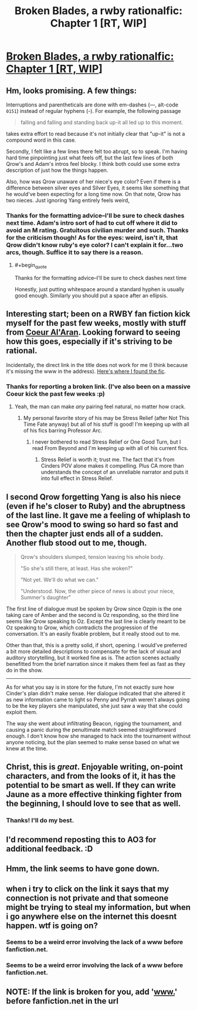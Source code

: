 #+TITLE: Broken Blades, a rwby rationalfic: Chapter 1 [RT, WIP]

* [[https://fanfiction.net/s/12466638/1/Broken-Blades][Broken Blades, a rwby rationalfic: Chapter 1 [RT, WIP]]]
:PROPERTIES:
:Author: avret
:Score: 22
:DateUnix: 1493366428.0
:END:

** Hm, looks promising. A few things:

Interruptions and parentheticals are done with em-dashes (---, alt-code =0151=) instead of regular hyphens (-). For example, the following passage

#+begin_quote
  falling and falling and standing back up-it all led up to this moment.
#+end_quote

takes extra effort to read because it's not initially clear that "up-it" is not a compound word in this case.

Secondly, I felt like a few lines there felt too abrupt, so to speak. I'm having hard time pinpointing just what feels off, but the last few lines of both Qrow's and Adam's intros feel blocky. I think both could use some extra description of just how the things happen.

Also, how was Qrow unaware of her niece's eye color? Even if there is a difference between silver eyes and Silver Eyes, it seems like something that he would've been expecting for a long time now. On that note, Qrow has two nieces. Just ignoring Yang entirely feels weird[[https://i.imgur.com/sakSGqO.jpg][.]]
:PROPERTIES:
:Author: Menolith
:Score: 12
:DateUnix: 1493385572.0
:END:

*** Thanks for the formatting advice--I'll be sure to check dashes next time. Adam's intro sort of had to cut off where it did to avoid an M rating. Gratuitous civilian murder and such. Thanks for the criticism though! As for the eyes: weird, isn't it, that Qrow didn't know ruby's eye color? I can't explain it for...two arcs, though. Suffice it to say there is a reason.
:PROPERTIES:
:Author: avret
:Score: 3
:DateUnix: 1493387747.0
:END:

**** #+begin_quote
  Thanks for the formatting advice--I'll be sure to check dashes next time
#+end_quote

Honestly, just putting whitespace around a standard hyphen is usually good enough. Similarly you should put a space after an ellipsis.
:PROPERTIES:
:Author: Anderkent
:Score: 9
:DateUnix: 1493394425.0
:END:


** Interesting start; been on a RWBY fan fiction kick myself for the past few weeks, mostly with stuff from [[https://www.fanfiction.net/u/6272865/Coeur-Al-Aran][Coeur Al'Aran]]. Looking forward to seeing how this goes, especially if it's striving to be rational.

Incidentally, the direct link in the title does not work for me (I think because it's missing the www in the address). [[https://www.fanfiction.net/s/12466638/1/Broken-Blades][Here's where I found the fic]].
:PROPERTIES:
:Author: AurelianoTampa
:Score: 9
:DateUnix: 1493384443.0
:END:

*** Thanks for reporting a broken link. (I've also been on a massive Coeur kick the past few weeks :p)
:PROPERTIES:
:Author: avret
:Score: 3
:DateUnix: 1493387795.0
:END:

**** Yeah, the man can make /any/ pairing feel natural, no matter how crack.
:PROPERTIES:
:Author: The_Magus_199
:Score: 5
:DateUnix: 1493396260.0
:END:

***** My personal favorite story of his may be Stress Relief (after Not This Time Fate anyway) but all of his stuff is good! I'm keeping up with all of his fics barring Professor Arc.
:PROPERTIES:
:Author: Kishoto
:Score: 2
:DateUnix: 1493604557.0
:END:

****** I never bothered to read Stress Relief or One Good Turn, but I read From Beyond and I'm keeping up with all of his current fics.
:PROPERTIES:
:Author: The_Magus_199
:Score: 2
:DateUnix: 1493613079.0
:END:

******* Stress Relief is worth it; trust me. The fact that it's from Cinders POV alone makes it compelling. Plus CA more than understands the concept of an unreliable narrator and puts it into full effect in Stress Relief.
:PROPERTIES:
:Author: Kishoto
:Score: 2
:DateUnix: 1493651988.0
:END:


** I second Qrow forgetting Yang is also his niece (even if he's closer to Ruby) and the abruptness of the last line. It gave me a feeling of whiplash to see Qrow's mood to swing so hard so fast and then the chapter just ends all of a sudden. Another flub stood out to me, though.

#+begin_quote
  Qrow's shoulders slumped, tension leaving his whole body.

  "So she's still there, at least. Has she woken?"

  "Not yet. We'll do what we can."

  "Understood. Now, the other piece of news is about your niece, Summer's daughter"
#+end_quote

The first line of dialogue must be spoken by Qrow since Ozpin is the one taking care of Amber and the second is Oz responding, so the third line seems like Qrow speaking to Oz. Except the last line is clearly meant to be Oz speaking to Qrow, which contradicts the progression of the conversation. It's an easily fixable problem, but it really stood out to me.

Other than that, this is a pretty solid, if short, opening. I would've preferred a bit more detailed descriptions to compensate for the lack of visual and auditory storytelling, but it worked fine as is. The action scenes actually benefitted from the brief narration since it makes them feel as fast as they do in the show.

--------------

As for what you say is in store for the future, I'm not exactly sure how Cinder's plan didn't make sense. Her dialogue indicated that she altered it as new information came to light so Penny and Pyrrah weren't always going to be the key players she manipulated, she just saw a way that she could exploit them.

The way she went about infiltrating Beacon, rigging the tournament, and causing a panic during the penultimate match seemed straightforward enough. I don't know how she managed to hack into the tournament without anyone noticing, but the plan seemed to make sense based on what we knew at the time.
:PROPERTIES:
:Author: trekie140
:Score: 4
:DateUnix: 1493426563.0
:END:


** Christ, this is /great/. Enjoyable writing, on-point characters, and from the looks of it, it has the potential to be smart as well. If they can write Jaune as a more effective thinking fighter from the beginning, I should love to see that as well.
:PROPERTIES:
:Author: LupoCani
:Score: 3
:DateUnix: 1493374264.0
:END:

*** Thanks! I'll do my best.
:PROPERTIES:
:Author: avret
:Score: 1
:DateUnix: 1493383825.0
:END:


** I'd recommend reposting this to AO3 for additional feedback. :D
:PROPERTIES:
:Author: Cariyaga
:Score: 1
:DateUnix: 1493554440.0
:END:


** Hmm, the link seems to have gone down.
:PROPERTIES:
:Author: ProfessorPhi
:Score: 1
:DateUnix: 1493659419.0
:END:


** when i try to click on the link it says that my connection is not private and that someone might be trying to steal my information, but when i go anywhere else on the internet this doesnt happen. wtf is going on?
:PROPERTIES:
:Author: Sailor_Vulcan
:Score: 1
:DateUnix: 1493836121.0
:END:

*** Seems to be a weird error involving the lack of a www before fanfiction.net.
:PROPERTIES:
:Author: avret
:Score: 1
:DateUnix: 1493889196.0
:END:


*** Seems to be a weird error involving the lack of a www before fanfiction.net.
:PROPERTIES:
:Author: avret
:Score: 1
:DateUnix: 1493889196.0
:END:


** NOTE: If the link is broken for you, add '[[http://www.][www.]]' before fanfiction.net in the url
:PROPERTIES:
:Author: avret
:Score: 1
:DateUnix: 1493889254.0
:END:
